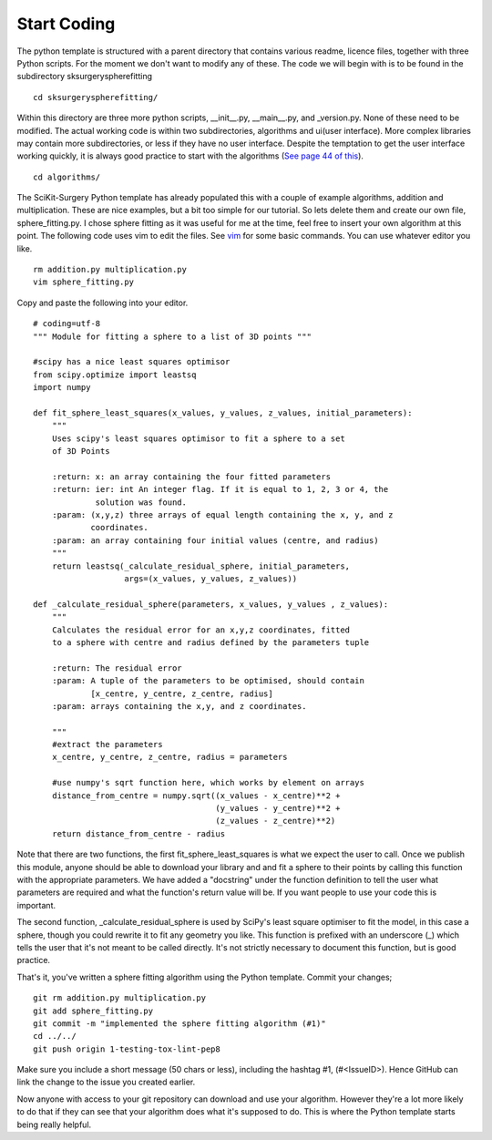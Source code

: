 .. highlight:: shell

.. _Start_Coding:

===============================================
Start Coding
===============================================

The python template is structured with a parent directory that contains various readme, licence files, together with 
three Python scripts. For the moment we don't want to modify any of these. The code we will begin with is to be found
in the subdirectory sksurgeryspherefitting
::

  cd sksurgeryspherefitting/

Within this directory are three more python scripts, __init__.py, __main__.py, and _version.py. None of these
need to be modified. The actual working code is within two subdirectories, algorithms and ui(user interface). More
complex libraries may contain more subdirectories, or less if they have no user interface. Despite the temptation 
to get the user interface working quickly, it is always good practice to start with the algorithms (`See page 44 of this`_).
::

   cd algorithms/

The SciKit-Surgery Python template has already populated this with a couple of example algorithms, addition and multiplication.
These are nice examples, but a bit too simple for our tutorial. So lets delete them and create our own file, 
sphere_fitting.py. I chose sphere fitting as it was useful for me at the time, feel free to insert your own 
algorithm at this point.
The following code uses vim to edit the files. See `vim`_ for some basic commands.
You can use whatever editor you like.
::

   rm addition.py multiplication.py
   vim sphere_fitting.py


Copy and paste the following into your editor.
::

  # coding=utf-8
  """ Module for fitting a sphere to a list of 3D points """

  #scipy has a nice least squares optimisor
  from scipy.optimize import leastsq
  import numpy

  def fit_sphere_least_squares(x_values, y_values, z_values, initial_parameters):
      """
      Uses scipy's least squares optimisor to fit a sphere to a set
      of 3D Points

      :return: x: an array containing the four fitted parameters
      :return: ier: int An integer flag. If it is equal to 1, 2, 3 or 4, the
               solution was found.
      :param: (x,y,z) three arrays of equal length containing the x, y, and z
              coordinates.
      :param: an array containing four initial values (centre, and radius)
      """
      return leastsq(_calculate_residual_sphere, initial_parameters,
                     args=(x_values, y_values, z_values))

  def _calculate_residual_sphere(parameters, x_values, y_values , z_values):
      """
      Calculates the residual error for an x,y,z coordinates, fitted
      to a sphere with centre and radius defined by the parameters tuple

      :return: The residual error
      :param: A tuple of the parameters to be optimised, should contain
              [x_centre, y_centre, z_centre, radius]
      :param: arrays containing the x,y, and z coordinates.

      """
      #extract the parameters
      x_centre, y_centre, z_centre, radius = parameters

      #use numpy's sqrt function here, which works by element on arrays
      distance_from_centre = numpy.sqrt((x_values - x_centre)**2 + 
                                        (y_values - y_centre)**2 +
                                        (z_values - z_centre)**2)
      return distance_from_centre - radius

Note that there are two functions, the first fit_sphere_least_squares is what we expect the user to call.
Once we publish this module, anyone should be able to download your library and and fit a sphere to their points 
by calling this
function with the appropriate parameters. We have added a "docstring" under the function definition to tell the user
what parameters are required and what the function's return value will be. If you want people to use your code this 
is important. 

The second function, _calculate_residual_sphere is used by SciPy's least square optimiser to fit the model, in this 
case a sphere, though you could rewrite it to fit any geometry you like. This function is prefixed with an underscore (_)
which tells the user that it's not meant to be called directly. It's not strictly necessary to document this function, 
but is good practice. 

That's it, you've written a sphere fitting algorithm using the Python template. Commit your changes;
::

   git rm addition.py multiplication.py
   git add sphere_fitting.py
   git commit -m "implemented the sphere fitting algorithm (#1)"
   cd ../../
   git push origin 1-testing-tox-lint-pep8

Make sure you include a short message (50 chars or less), including the hashtag #1, (#<IssueID>).
Hence GitHub can link the change to the issue you created earlier.

Now anyone with access to your git repository can download and use your algorithm. However they're a lot more 
likely to do that if they can see that your algorithm does what it's supposed to do. This is where the Python
template starts being really helpful. 

.. _`See page 44 of this`: https://magazines-static.raspberrypi.org/issues/full_pdfs/000/000/030/original/HelloWorld07.pdf#page=44
.. _`vim`: https://linuxhandbook.com/basic-vim-commands/